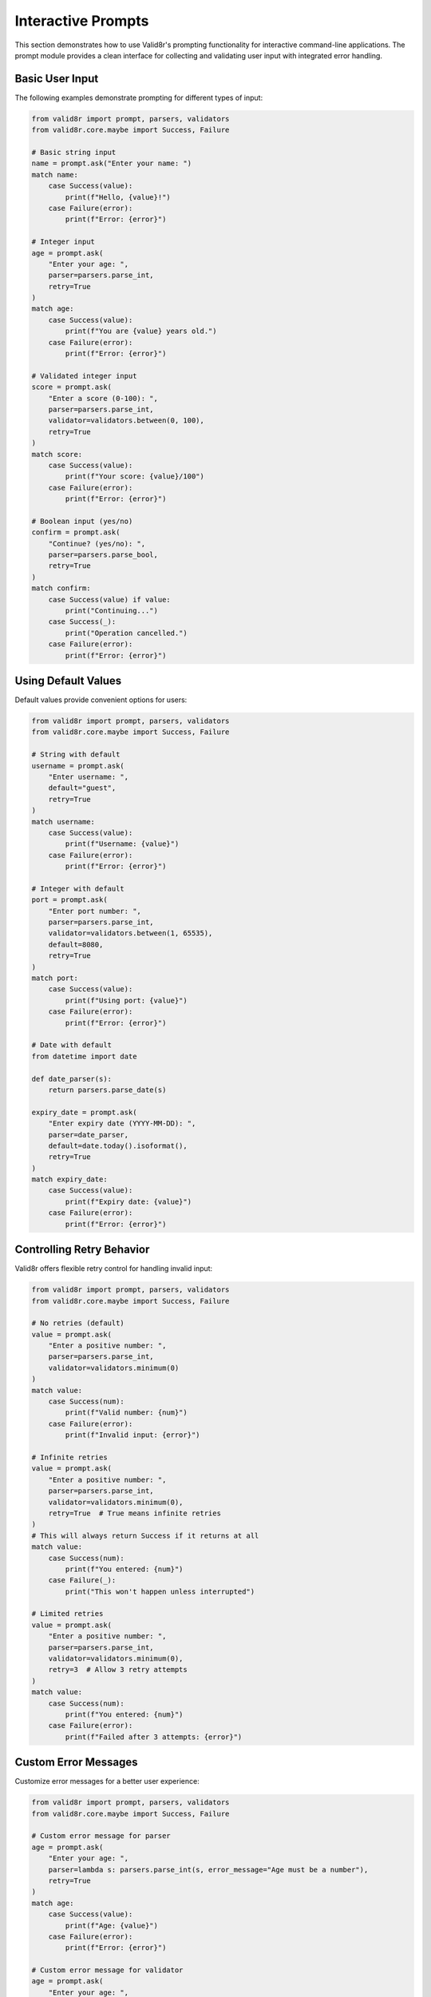 Interactive Prompts
===================

This section demonstrates how to use Valid8r's prompting functionality for interactive command-line applications. The prompt module provides a clean interface for collecting and validating user input with integrated error handling.

Basic User Input
----------------

The following examples demonstrate prompting for different types of input:

.. code-block:: python

   from valid8r import prompt, parsers, validators
   from valid8r.core.maybe import Success, Failure

   # Basic string input
   name = prompt.ask("Enter your name: ")
   match name:
       case Success(value):
           print(f"Hello, {value}!")
       case Failure(error):
           print(f"Error: {error}")

   # Integer input
   age = prompt.ask(
       "Enter your age: ",
       parser=parsers.parse_int,
       retry=True
   )
   match age:
       case Success(value):
           print(f"You are {value} years old.")
       case Failure(error):
           print(f"Error: {error}")

   # Validated integer input
   score = prompt.ask(
       "Enter a score (0-100): ",
       parser=parsers.parse_int,
       validator=validators.between(0, 100),
       retry=True
   )
   match score:
       case Success(value):
           print(f"Your score: {value}/100")
       case Failure(error):
           print(f"Error: {error}")

   # Boolean input (yes/no)
   confirm = prompt.ask(
       "Continue? (yes/no): ",
       parser=parsers.parse_bool,
       retry=True
   )
   match confirm:
       case Success(value) if value:
           print("Continuing...")
       case Success(_):
           print("Operation cancelled.")
       case Failure(error):
           print(f"Error: {error}")

Using Default Values
--------------------

Default values provide convenient options for users:

.. code-block:: python

   from valid8r import prompt, parsers, validators
   from valid8r.core.maybe import Success, Failure

   # String with default
   username = prompt.ask(
       "Enter username: ",
       default="guest",
       retry=True
   )
   match username:
       case Success(value):
           print(f"Username: {value}")
       case Failure(error):
           print(f"Error: {error}")

   # Integer with default
   port = prompt.ask(
       "Enter port number: ",
       parser=parsers.parse_int,
       validator=validators.between(1, 65535),
       default=8080,
       retry=True
   )
   match port:
       case Success(value):
           print(f"Using port: {value}")
       case Failure(error):
           print(f"Error: {error}")

   # Date with default
   from datetime import date

   def date_parser(s):
       return parsers.parse_date(s)

   expiry_date = prompt.ask(
       "Enter expiry date (YYYY-MM-DD): ",
       parser=date_parser,
       default=date.today().isoformat(),
       retry=True
   )
   match expiry_date:
       case Success(value):
           print(f"Expiry date: {value}")
       case Failure(error):
           print(f"Error: {error}")

Controlling Retry Behavior
--------------------------

Valid8r offers flexible retry control for handling invalid input:

.. code-block:: python

   from valid8r import prompt, parsers, validators
   from valid8r.core.maybe import Success, Failure

   # No retries (default)
   value = prompt.ask(
       "Enter a positive number: ",
       parser=parsers.parse_int,
       validator=validators.minimum(0)
   )
   match value:
       case Success(num):
           print(f"Valid number: {num}")
       case Failure(error):
           print(f"Invalid input: {error}")

   # Infinite retries
   value = prompt.ask(
       "Enter a positive number: ",
       parser=parsers.parse_int,
       validator=validators.minimum(0),
       retry=True  # True means infinite retries
   )
   # This will always return Success if it returns at all
   match value:
       case Success(num):
           print(f"You entered: {num}")
       case Failure(_):
           print("This won't happen unless interrupted")

   # Limited retries
   value = prompt.ask(
       "Enter a positive number: ",
       parser=parsers.parse_int,
       validator=validators.minimum(0),
       retry=3  # Allow 3 retry attempts
   )
   match value:
       case Success(num):
           print(f"You entered: {num}")
       case Failure(error):
           print(f"Failed after 3 attempts: {error}")

Custom Error Messages
---------------------

Customize error messages for a better user experience:

.. code-block:: python

   from valid8r import prompt, parsers, validators
   from valid8r.core.maybe import Success, Failure

   # Custom error message for parser
   age = prompt.ask(
       "Enter your age: ",
       parser=lambda s: parsers.parse_int(s, error_message="Age must be a number"),
       retry=True
   )
   match age:
       case Success(value):
           print(f"Age: {value}")
       case Failure(error):
           print(f"Error: {error}")

   # Custom error message for validator
   age = prompt.ask(
       "Enter your age: ",
       parser=parsers.parse_int,
       validator=validators.between(
           0, 120, "Age must be between 0 and 120 years"
       ),
       retry=True
   )
   match age:
       case Success(value):
           print(f"Age: {value}")
       case Failure(error):
           print(f"Error: {error}")

   # Custom error message for the prompt itself
   age = prompt.ask(
       "Enter your age: ",
       parser=parsers.parse_int,
       validator=validators.between(0, 120),
       error_message="Please enter a valid age between 0 and 120",
       retry=True
   )
   match age:
       case Success(value):
           print(f"Age: {value}")
       case Failure(error):
           print(f"Error: {error}")

Building a Menu System
----------------------

Create interactive menus using prompts:

.. code-block:: python

   from valid8r import prompt, parsers, validators
   from valid8r.core.maybe import Success, Failure
   import sys

   def main_menu():
       while True:
           print("\nMain Menu")
           print("=========")
           print("1. User Management")
           print("2. File Operations")
           print("3. Settings")
           print("4. Exit")

           choice = prompt.ask(
               "\nEnter choice (1-4): ",
               parser=parsers.parse_int,
               validator=validators.between(1, 4),
               retry=True
           )

           match choice:
               case Success(1):
                   user_menu()
               case Success(2):
                   file_menu()
               case Success(3):
                   settings_menu()
               case Success(4):
                   print("Goodbye!")
                   sys.exit(0)
               case Failure(error):
                   print(f"Error: {error}")

   def user_menu():
       while True:
           print("\nUser Management")
           print("==============")
           print("1. List Users")
           print("2. Add User")
           print("3. Delete User")
           print("4. Back to Main Menu")

           choice = prompt.ask(
               "\nEnter choice (1-4): ",
               parser=parsers.parse_int,
               validator=validators.between(1, 4),
               retry=True
           )

           match choice:
               case Success(1):
                   print("Listing users...")
                   # Implementation...
               case Success(2):
                   add_user()
               case Success(3):
                   delete_user()
               case Success(4):
                   return
               case Failure(error):
                   print(f"Error: {error}")

   def add_user():
       print("\nAdd User")
       print("========")

       # Get username
       username = prompt.ask(
           "Enter username: ",
           validator=validators.length(3, 20),
           retry=True
       )

       # Get email
       import re

       def is_valid_email(s):
           return bool(re.match(r"^[a-zA-Z0-9._%+-]+@[a-zA-Z0-9.-]+\.[a-zA-Z]{2,}$", s))

       email = prompt.ask(
           "Enter email: ",
           validator=validators.predicate(is_valid_email, "Invalid email format"),
           retry=True
       )

       # Get age
       age = prompt.ask(
           "Enter age: ",
           parser=parsers.parse_int,
           validator=validators.between(0, 120),
           retry=True
       )

       # Process all inputs with pattern matching
       match (username, email, age):
           case (Success(u), Success(e), Success(a)):
               print("\nUser added successfully:")
               print(f"Username: {u}")
               print(f"Email: {e}")
               print(f"Age: {a}")
           case (Failure(error), _, _):
               print(f"Username error: {error}")
           case (_, Failure(error), _):
               print(f"Email error: {error}")
           case (_, _, Failure(error)):
               print(f"Age error: {error}")

   # Implementation of other functions...
   def file_menu():
       print("File Operations menu...")
       # Implementation...

   def settings_menu():
       print("Settings menu...")
       # Implementation...

   def delete_user():
       print("Delete user...")
       # Implementation...

   # Run the program
   if __name__ == "__main__":
       main_menu()

Custom Input Masking
--------------------

Password input with masking:

.. code-block:: python

   from valid8r import prompt, validators, Maybe
   from valid8r.core.maybe import Success, Failure
   from getpass import getpass

   # Custom parser that uses getpass for hidden input
   def password_parser(prompt_text):
       password = getpass(prompt_text)
       return Maybe.success(password)

   # Password validation
   def validate_password():
       # Password must:
       # 1. Be at least 8 characters
       # 2. Contain at least one uppercase letter
       # 3. Contain at least one digit

       password_validator = (
           validators.length(8, 100, "Password must be at least 8 characters") &
           validators.predicate(
               lambda p: any(c.isupper() for c in p),
               "Password must contain at least one uppercase letter"
           ) &
           validators.predicate(
               lambda p: any(c.isdigit() for c in p),
               "Password must contain at least one digit"
           )
       )

       password = prompt.ask(
           "Enter password: ",
           parser=lambda _: password_parser("Password: "),
           validator=password_validator,
           retry=True
       )

       # Confirm password
       confirm = prompt.ask(
           "Confirm password: ",
           parser=lambda _: password_parser("Confirm password: "),
           retry=True
       )

       # Check if passwords match
       match (password, confirm):
           case (Success(pass1), Success(pass2)) if pass1 == pass2:
               return Maybe.success(pass1)
           case (Success(_), Success(_)):
               print("Error: Passwords do not match")
               return Maybe.failure("Passwords do not match")
           case (Failure(error), _):
               return Maybe.failure(error)
           case (_, Failure(error)):
               return Maybe.failure(error)

   # Usage
   password_result = validate_password()
   match password_result:
       case Success(value):
           print("Password set successfully")
           print(f"Password hash: {hash(value)}")  # Don't actually store the password like this
       case Failure(error):
           print(f"Failed to set password: {error}")

Multi-stage Input Flow
----------------------

Complex multi-stage form with validation:

.. code-block:: python

   from valid8r import prompt, parsers, validators, Maybe
   from valid8r.core.maybe import Success, Failure
   import re

   def register_user():
       # Step 1: Basic Information
       print("Step 1: Basic Information")
       print("========================")

       name = prompt.ask(
           "Full name: ",
           validator=validators.length(1, 100),
           retry=True
       )

       email_validator = validators.predicate(
           lambda s: bool(re.match(r"^[a-zA-Z0-9._%+-]+@[a-zA-Z0-9-]+\.[a-zA-Z0-9-.]+$", s)),
           "Invalid email format"
       )

       email = prompt.ask(
           "Email address: ",
           validator=email_validator,
           retry=True
       )

       age = prompt.ask(
           "Age: ",
           parser=parsers.parse_int,
           validator=validators.between(18, 120),
           retry=True
       )

       # Step 2: Account Details
       print("\nStep 2: Account Details")
       print("======================")

       username_validator = validators.length(3, 20) & validators.predicate(
           lambda s: s.isalnum() or '_' in s,
           "Username must contain only letters, numbers, and underscores"
       )

       username = prompt.ask(
           "Username: ",
           validator=username_validator,
           retry=True
       )

       password_validator = (
           validators.length(8, 100) &
           validators.predicate(
               lambda p: any(c.isupper() for c in p),
               "Password must contain at least one uppercase letter"
           ) &
           validators.predicate(
               lambda p: any(c.islower() for c in p),
               "Password must contain at least one lowercase letter"
           ) &
           validators.predicate(
               lambda p: any(c.isdigit() for c in p),
               "Password must contain at least one digit"
           )
       )

       # Custom password input with confirmation
       def get_password():
           from getpass import getpass

           while True:
               password = getpass("Password: ")

               # Validate password
               result = password_validator(password)
               match result:
                   case Failure(error):
                       print(f"Error: {error}")
                       continue
                   case Success(_):
                       pass

               # Confirm password
               confirm = getpass("Confirm password: ")
               if password != confirm:
                   print("Error: Passwords do not match")
                   continue

               return Maybe.success(password)

       password = prompt.ask(
           "Enter password: ",
           parser=lambda _: get_password(),
           retry=False  # We handle retries in get_password
       )

       # Step 3: Preferences
       print("\nStep 3: Preferences")
       print("==================")

       receive_emails = prompt.ask(
           "Receive promotional emails? (yes/no): ",
           parser=parsers.parse_bool,
           default=False,
           retry=True
       )

       theme_choices = ["Light", "Dark", "System"]

       print("Available themes:")
       for i, theme in enumerate(theme_choices, 1):
           print(f"{i}. {theme}")

       theme_index = prompt.ask(
           "Select theme (1-3): ",
           parser=parsers.parse_int,
           validator=validators.between(1, len(theme_choices)),
           default=3,
           retry=True
       )

       # Step 4: Confirmation - process all inputs with pattern matching
       print("\nStep 4: Confirmation")
       print("===================")

       # Collect all inputs
       inputs = (name, email, age, username, password, receive_emails, theme_index)

       # Verify all inputs are valid
       match inputs:
           case (Success(name_val), Success(email_val), Success(age_val),
                 Success(username_val), Success(password_val),
                 Success(receive_val), Success(theme_idx)):
               theme_val = theme_choices[theme_idx - 1]

               # Display confirmation
               print(f"Name: {name_val}")
               print(f"Email: {email_val}")
               print(f"Age: {age_val}")
               print(f"Username: {username_val}")
               print(f"Password: {'*' * len(password_val)}")
               print(f"Receive emails: {receive_val}")
               print(f"Theme: {theme_val}")

               # Ask for final confirmation
               confirm = prompt.ask(
                   "\nConfirm registration? (yes/no): ",
                   parser=parsers.parse_bool,
                   retry=True
               )

               match confirm:
                   case Success(True):
                       print("\nRegistration successful!")
                       return {
                           "name": name_val,
                           "email": email_val,
                           "age": age_val,
                           "username": username_val,
                           "password": password_val,
                           "receive_emails": receive_val,
                           "theme": theme_val
                       }
                   case Success(False):
                       print("\nRegistration cancelled.")
                       return None
                   case Failure(error):
                       print(f"Confirmation error: {error}")
                       return None
           case _:
               print("Some inputs were invalid. Please try again.")
               return None

   # Usage
   user_data = register_user()
   if user_data:
       print(f"Registered user: {user_data['username']}")

Command-line Arguments with Fallback to Prompts
-----------------------------------------------

Combine command-line parsing with interactive prompts:

.. code-block:: python

   from valid8r import prompt, parsers, validators
   from valid8r.core.maybe import Success, Failure
   import argparse
   import sys

   def get_arguments():
       parser = argparse.ArgumentParser(description='Process some data.')
       parser.add_argument('--host', help='Server hostname')
       parser.add_argument('--port', type=int, help='Server port')
       parser.add_argument('--username', help='Username')
       parser.add_argument('--debug', action='store_true', help='Enable debug mode')

       return parser.parse_args()

   def main():
       # Parse command-line args
       args = get_arguments()

       # Get host (with prompt fallback)
       host = args.host
       if host is None:
           host_result = prompt.ask(
               "Enter host: ",
               default="localhost",
               retry=True
           )
           match host_result:
               case Success(value):
                   host = value
               case Failure(error):
                   print(f"Error: {error}")
                   return

       # Get port (with prompt fallback)
       port = args.port
       if port is None:
           port_result = prompt.ask(
               "Enter port: ",
               parser=parsers.parse_int,
               validator=validators.between(1, 65535),
               default=8080,
               retry=True
           )
           match port_result:
               case Success(value):
                   port = value
               case Failure(error):
                   print(f"Error: {error}")
                   return

       # Get username (with prompt fallback)
       username = args.username
       if username is None:
           username_result = prompt.ask(
               "Enter username: ",
               validator=validators.length(3, 20),
               retry=True
           )
           match username_result:
               case Success(value):
                   username = value
               case Failure(error):
                   print(f"Error: {error}")
                   return

       # Debug mode from args
       debug_mode = args.debug

       # Display configuration
       print("\nConfiguration:")
       print(f"Host: {host}")
       print(f"Port: {port}")
       print(f"Username: {username}")
       print(f"Debug mode: {debug_mode}")

       # Continue with application...
       print("\nConnecting to server...")

   if __name__ == "__main__":
       main()

Interactive Data Entry Form
---------------------------

Build a complete data entry form with validation:

.. code-block:: python

   from valid8r import prompt, parsers, validators
   from valid8r.core.maybe import Success, Failure
   from datetime import date

   def employee_form():
       print("Employee Information Form")
       print("========================")

       # Employee ID
       employee_id = prompt.ask(
           "Employee ID: ",
           parser=parsers.parse_int,
           validator=validators.minimum(1000),
           retry=True
       )

       # Name
       first_name = prompt.ask(
           "First Name: ",
           validator=validators.length(1, 50),
           retry=True
       )

       last_name = prompt.ask(
           "Last Name: ",
           validator=validators.length(1, 50),
           retry=True
       )

       # Date of Birth
       dob = prompt.ask(
           "Date of Birth (YYYY-MM-DD): ",
           parser=parsers.parse_date,
           validator=validators.predicate(
               lambda d: d < date.today(),
               "Date of birth must be in the past"
           ),
           retry=True
       )

       # Department
       departments = ["Engineering", "Marketing", "Sales", "HR", "Finance"]
       print("\nDepartments:")
       for i, dept in enumerate(departments, 1):
           print(f"{i}. {dept}")

       dept_choice = prompt.ask(
           "Department (1-5): ",
           parser=parsers.parse_int,
           validator=validators.between(1, len(departments)),
           retry=True
       )

       # Process employee data with pattern matching
       match (employee_id, first_name, last_name, dob, dept_choice):
           case (Success(id_val), Success(first_val), Success(last_val),
                 Success(dob_val), Success(dept_idx)):
               department = departments[dept_idx - 1]

               # Collect additional information
               salary = prompt.ask(
                   "Annual Salary: ",
                   parser=parsers.parse_float,
                   validator=validators.minimum(0),
                   retry=True
               )

               start_date = prompt.ask(
                   "Start Date (YYYY-MM-DD): ",
                   parser=parsers.parse_date,
                   validator=validators.predicate(
                       lambda d: d <= date.today(),
                       "Start date cannot be in the future"
                   ),
                   default=date.today().isoformat(),
                   retry=True
               )

               full_time = prompt.ask(
                   "Full-time employee? (yes/no): ",
                   parser=parsers.parse_bool,
                   default=True,
                   retry=True
               )

               # Process final data
               match (salary, start_date, full_time):
                   case (Success(salary_val), Success(start_val), Success(ft_val)):
                       # Display summary
                       print("\nEmployee Summary:")
                       print(f"ID: {id_val}")
                       print(f"Name: {first_val} {last_val}")
                       print(f"Date of Birth: {dob_val.isoformat()}")
                       print(f"Department: {department}")
                       print(f"Salary: ${salary_val:,.2f}")
                       print(f"Start Date: {start_val.isoformat()}")
                       print(f"Full-time: {ft_val}")

                       # Save confirmation
                       save = prompt.ask(
                           "\nSave employee record? (yes/no): ",
                           parser=parsers.parse_bool,
                           retry=True
                       )

                       match save:
                           case Success(True):
                               print("Employee record saved successfully!")
                               return {
                                   "id": id_val,
                                   "first_name": first_val,
                                   "last_name": last_val,
                                   "dob": dob_val,
                                   "department": department,
                                   "salary": salary_val,
                                   "start_date": start_val,
                                   "full_time": ft_val
                               }
                           case Success(False):
                               print("Employee record discarded.")
                               return None
                           case Failure(error):
                               print(f"Error: {error}")
                               return None
                   case _:
                       print("Error collecting employee details.")
                       return None
           case _:
               print("Error collecting employee information.")
               return None

   # Usage
   employee = employee_form()
   if employee:
       # Do something with the employee data
       print(f"Added employee: {employee['first_name']} {employee['last_name']}")

In the next sections, we'll explore the API reference for the various components of Valid8r.
